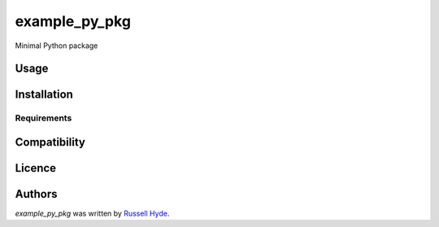 example_py_pkg
==============

.. image:: https://img.shields.io/pypi/v/example_py_pkg.svg
    :target: https://pypi.python.org/pypi/example_py_pkg
    :alt: Latest PyPI version

.. image:: False.png
   :target: False
   :alt: Latest Travis CI build status

Minimal Python package

Usage
-----

Installation
------------

Requirements
^^^^^^^^^^^^

Compatibility
-------------

Licence
-------

Authors
-------

`example_py_pkg` was written by `Russell Hyde <->`_.
